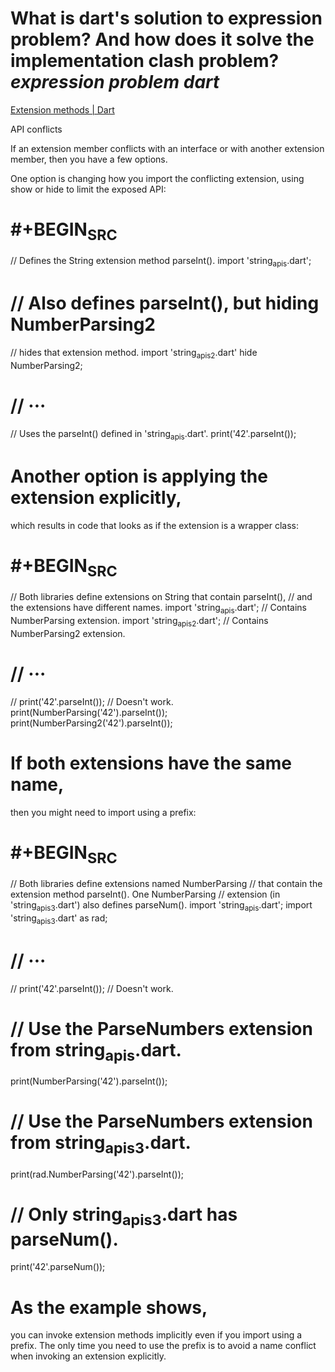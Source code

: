 * What is dart's solution to expression problem?  And how does it solve the implementation clash problem? [[expression problem]] [[dart]]
[[https://dart.dev/language/extension-methods][Extension methods | Dart]]
#+BEGIN_QUOTE
API conflicts

If an extension member conflicts with an interface or with another extension member, then you have a few options.

One option is changing how you import the conflicting extension, using show or hide to limit the exposed API:
* #+BEGIN_SRC
// Defines the String extension method parseInt().
import 'string_apis.dart';
* // Also defines parseInt(), but hiding NumberParsing2
// hides that extension method.
import 'string_apis_2.dart' hide NumberParsing2;
* // ···
// Uses the parseInt() defined in 'string_apis.dart'.
print('42'.parseInt());
#+END_SRC
* Another option is applying the extension explicitly,
which results in code that looks as if the extension is a wrapper class:
* #+BEGIN_SRC
// Both libraries define extensions on String that contain parseInt(),
// and the extensions have different names.
import 'string_apis.dart'; // Contains NumberParsing extension.
import 'string_apis_2.dart'; // Contains NumberParsing2 extension.
* // ···
// print('42'.parseInt()); // Doesn't work.
print(NumberParsing('42').parseInt());
print(NumberParsing2('42').parseInt());
#+END_SRC
* If both extensions have the same name,
then you might need to import using a prefix:
* #+BEGIN_SRC
// Both libraries define extensions named NumberParsing
// that contain the extension method parseInt(). One NumberParsing
// extension (in 'string_apis_3.dart') also defines parseNum().
import 'string_apis.dart';
import 'string_apis_3.dart' as rad;
* // ···
// print('42'.parseInt()); // Doesn't work.
* // Use the ParseNumbers extension from string_apis.dart.
print(NumberParsing('42').parseInt());
* // Use the ParseNumbers extension from string_apis_3.dart.
print(rad.NumberParsing('42').parseInt());
* // Only string_apis_3.dart has parseNum().
print('42'.parseNum());
#+END_SRC
* As the example shows,
you can invoke extension methods implicitly even if you import using a prefix.
The only time you need to use the prefix is
to avoid a name conflict when invoking an extension explicitly.